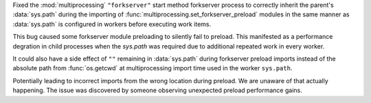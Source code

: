 Fixed the :mod:`multiprocessing` ``"forkserver"`` start method forkserver
process to correctly inherit the parent's :data:`sys.path` during the importing
of :func:`multiprocessing.set_forkserver_preload` modules in the same manner as
:data:`sys.path` is configured in workers before executing work items.

This bug caused some forkserver module preloading to silently fail to preload.
This manifested as a performance degration in child processes when the
`sys.path` was required due to additional repeated work in every worker.

It could also have a side effect of ``""`` remaining in :data:`sys.path` during
forkserver preload imports instead of the absolute path from :func:`os.getcwd`
at multiprocessing import time used in the worker ``sys.path``.

Potentially leading to incorrect imports from the wrong location during
preload.  We are unaware of that actually happening.  The issue was discovered
by someone observing unexpected preload performance gains.

